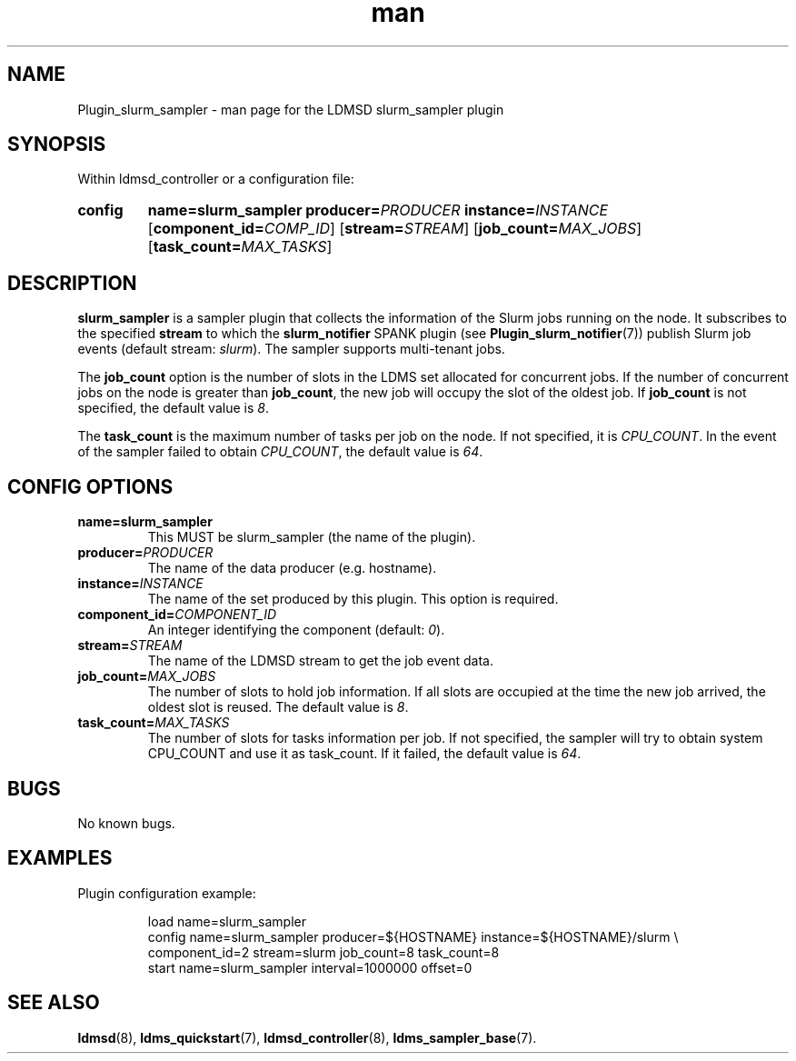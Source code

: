 .\" Manpage for slurm_sampler TESTING
.\" Contact ovis-help@ca.sandia.gov to correct errors or typos.
.TH man 7 "30 Sep 2019" "v4" "LDMSD Plugin slurm_sampler man page"


\""""""""""""""""""""""""""""""""""""""""""""""""""""""""""""""""""""""""""""""/
.SH NAME
Plugin_slurm_sampler - man page for the LDMSD slurm_sampler plugin


\""""""""""""""""""""""""""""""""""""""""""""""""""""""""""""""""""""""""""""""/
.SH SYNOPSIS

Within ldmsd_controller or a configuration file:
.SY config
.BR name=slurm_sampler
.BI producer= PRODUCER
.BI instance= INSTANCE
.OP \fBcomponent_id=\fICOMP_ID
.OP \fBstream=\fISTREAM
.OP \fBjob_count=\fIMAX_JOBS
.OP \fBtask_count=\fIMAX_TASKS
.YS


\""""""""""""""""""""""""""""""""""""""""""""""""""""""""""""""""""""""""""""""/
.SH DESCRIPTION

\fBslurm_sampler\fR is a sampler plugin that collects the information of the
Slurm jobs running on the node. It subscribes to the specified \fBstream\fR to
which the \fBslurm_notifier\fR SPANK plugin (see \fBPlugin_slurm_notifier\fR(7))
publish Slurm job events (default stream: \fIslurm\fR). The sampler supports
multi-tenant jobs.

The \fBjob_count\fR option is the number of slots in the LDMS
set allocated for concurrent jobs. If the number of concurrent jobs on the node
is greater than \fBjob_count\fR, the new job will occupy the slot of the oldest
job. If \fBjob_count\fR is not specified, the default value is \fI8\fR.

The \fBtask_count\fR is the maximum number of tasks per job on the node. If not
specified, it is \fICPU_COUNT\fR. In the event of the sampler failed to obtain
\fICPU_COUNT\fR, the default value is \fI64\fR.


\""""""""""""""""""""""""""""""""""""""""""""""""""""""""""""""""""""""""""""""/
.SH CONFIG OPTIONS

.TP
.BR name=slurm_sampler
This MUST be slurm_sampler (the name of the plugin).
.TP
.BI producer= PRODUCER
The name of the data producer (e.g. hostname).
.TP
.BI instance= INSTANCE
The name of the set produced by this plugin. This option is required.
.TP
.BI component_id= COMPONENT_ID
An integer identifying the component (default: \fI0\fR).
.TP
.BI stream= STREAM
The name of the LDMSD stream to get the job event data.
.TP
.BI job_count= MAX_JOBS
The number of slots to hold job information. If all slots are occupied at the
time the new job arrived, the oldest slot is reused. The default value is
\fI8\fR.
.TP
.BI task_count= MAX_TASKS
The number of slots for tasks information per job. If not specified, the sampler
will try to obtain system CPU_COUNT and use it as task_count. If it failed, the
default value is \fI64\fR.


\""""""""""""""""""""""""""""""""""""""""""""""""""""""""""""""""""""""""""""""/
.SH BUGS

No known bugs.


\""""""""""""""""""""""""""""""""""""""""""""""""""""""""""""""""""""""""""""""/
.SH EXAMPLES

Plugin configuration example:

.RS
.EX
load name=slurm_sampler
config name=slurm_sampler producer=${HOSTNAME} instance=${HOSTNAME}/slurm \\
       component_id=2 stream=slurm job_count=8 task_count=8
start name=slurm_sampler interval=1000000 offset=0
.EE
.RE


.SH SEE ALSO
.nh
.BR ldmsd (8),
.BR ldms_quickstart (7),
.BR ldmsd_controller (8),
.BR ldms_sampler_base (7).
